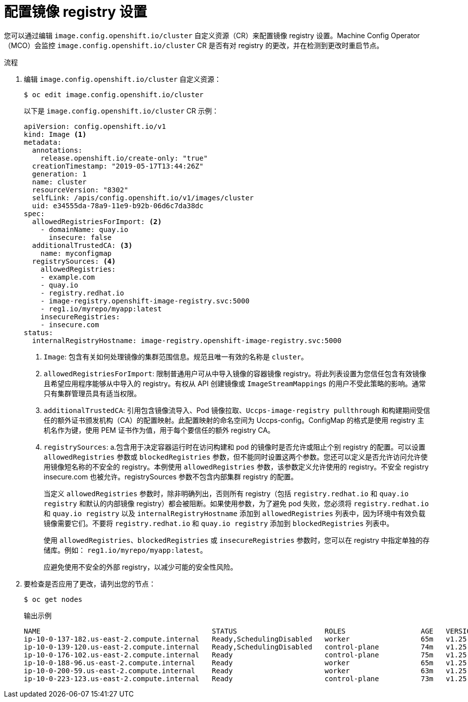 // Module included in the following assemblies:
//
// * openshift_images/image-configuration.adoc
// * post_installation_configuration/preparing-for-users.adoc

:_content-type: PROCEDURE
[id="images-configuration-file_{context}"]
= 配置镜像 registry 设置

您可以通过编辑 `image.config.openshift.io/cluster` 自定义资源（CR）来配置镜像 registry 设置。Machine Config Operator（MCO）会监控 `image.config.openshift.io/cluster` CR 是否有对 registry 的更改，并在检测到更改时重启节点。


.流程

. 编辑 `image.config.openshift.io/cluster` 自定义资源：
+
[source,terminal]
----
$ oc edit image.config.openshift.io/cluster
----
+
以下是 `image.config.openshift.io/cluster` CR 示例：
+
[source,yaml]
----
apiVersion: config.openshift.io/v1
kind: Image <1>
metadata:
  annotations:
    release.openshift.io/create-only: "true"
  creationTimestamp: "2019-05-17T13:44:26Z"
  generation: 1
  name: cluster
  resourceVersion: "8302"
  selfLink: /apis/config.openshift.io/v1/images/cluster
  uid: e34555da-78a9-11e9-b92b-06d6c7da38dc
spec:
  allowedRegistriesForImport: <2>
    - domainName: quay.io
      insecure: false
  additionalTrustedCA: <3>
    name: myconfigmap
  registrySources: <4>
    allowedRegistries:
    - example.com
    - quay.io
    - registry.redhat.io
    - image-registry.openshift-image-registry.svc:5000
    - reg1.io/myrepo/myapp:latest
    insecureRegistries:
    - insecure.com
status:
  internalRegistryHostname: image-registry.openshift-image-registry.svc:5000
----
<1> `Image`: 包含有关如何处理镜像的集群范围信息。规范且唯一有效的名称是 `cluster`。	
<2> `allowedRegistriesForImport`: 限制普通用户可从中导入镜像的容器镜像 registry。将此列表设置为您信任包含有效镜像且希望应用程序能够从中导入的 registry。有权从 API 创建镜像或 `ImageStreamMappings` 的用户不受此策略的影响。通常只有集群管理员具有适当权限。
<3> `additionalTrustedCA`: 引用包含镜像流导入、Pod 镜像拉取、`Uccps-image-registry pullthrough` 和构建期间受信任的额外证书颁发机构（CA）的配置映射。此配置映射的命名空间为 Uccps-config。ConfigMap 的格式是使用 registry 主机名作为键，使用 PEM 证书作为值，用于每个要信任的额外 registry CA。
<4> `registrySources`: a.包含用于决定容器运行时在访问构建和 pod 的镜像时是否允许或阻止个别 registry 的配置。可以设置 `allowedRegistries` 参数或 `blockedRegistries` 参数，但不能同时设置这两个参数。您还可以定义是否允许访问允许使用镜像短名称的不安全的 registry。本例使用 `allowedRegistries` 参数，该参数定义允许使用的 registry。不安全 registry insecure.com 也被允许。registrySources 参数不包含内部集群 registry 的配置。
+
[注意]
====
当定义 `allowedRegistries` 参数时，除非明确列出，否则所有 registry（包括 `registry.redhat.io` 和 `quay.io registry` 和默认的内部镜像 registry）都会被阻断。如果使用参数，为了避免 pod 失败，您必须将 `registry.redhat.io` 和 `quay.io registry` 以及 `internalRegistryHostname` 添加到 `allowedRegistries` 列表中，因为环境中有效负载镜像需要它们。不要将 `registry.redhat.io` 和 `quay.io registry` 添加到 `blockedRegistries` 列表中。

使用 `allowedRegistries`、`blockedRegistries` 或 `insecureRegistries` 参数时，您可以在 registry 中指定单独的存储库。例如： `reg1.io/myrepo/myapp:latest`。

应避免使用不安全的外部 registry，以减少可能的安全性风险。
====

. 要检查是否应用了更改，请列出您的节点：
+
[source,terminal]
----
$ oc get nodes
----
+
.输出示例
[source,terminal]
----
NAME                                         STATUS                     ROLES                  AGE   VERSION
ip-10-0-137-182.us-east-2.compute.internal   Ready,SchedulingDisabled   worker                 65m   v1.25.4+77bec7a
ip-10-0-139-120.us-east-2.compute.internal   Ready,SchedulingDisabled   control-plane          74m   v1.25.4+77bec7a
ip-10-0-176-102.us-east-2.compute.internal   Ready                      control-plane          75m   v1.25.4+77bec7a
ip-10-0-188-96.us-east-2.compute.internal    Ready                      worker                 65m   v1.25.4+77bec7a
ip-10-0-200-59.us-east-2.compute.internal    Ready                      worker                 63m   v1.25.4+77bec7a
ip-10-0-223-123.us-east-2.compute.internal   Ready                      control-plane          73m   v1.25.4+77bec7a
----